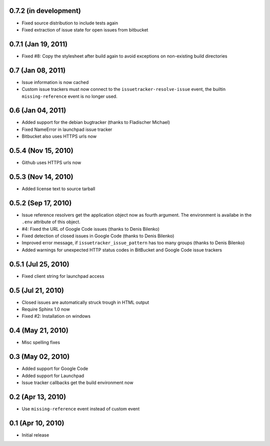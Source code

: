 0.7.2 (in development)
======================

- Fixed source distribution to include tests again
- Fixed extraction of issue state for open issues from bitbucket


0.7.1 (Jan 19, 2011)
====================

- Fixed #8: Copy the stylesheet after build again to avoid exceptions on
  non-existing build directories


0.7 (Jan 08, 2011)
==================

- Issue information is now cached
- Custom issue trackers must now connect to the ``issuetracker-resolve-issue``
  event, the builtin ``missing-reference`` event is no longer used.


0.6 (Jan 04, 2011)
==================

- Added support for the debian bugtracker (thanks to Fladischer Michael)
- Fixed NameError in launchpad issue tracker
- Bitbucket also uses HTTPS urls now


0.5.4 (Nov 15, 2010)
====================

- Github uses HTTPS urls now


0.5.3 (Nov 14, 2010)
====================

- Added license text to source tarball


0.5.2 (Sep 17, 2010)
====================

- Issue reference resolvers get the application object now as fourth
  argument.  The environment is availabe in the ``.env`` attribute of this
  object.
- #4: Fixed the URL of Google Code issues (thanks to Denis Bilenko)
- Fixed detection of closed issues in Google Code (thanks to Denis Bilenko)
- Improved error message, if ``issuetracker_issue_pattern`` has too many
  groups (thanks to Denis Bilenko)
- Added warnings for unexpected HTTP status codes in BitBucket and Google
  Code issue trackers


0.5.1 (Jul 25, 2010)
====================

- Fixed client string for launchpad access


0.5 (Jul 21, 2010)
==================

- Closed issues are automatically struck trough in HTML output
- Require Sphinx 1.0 now
- Fixed #2:  Installation on windows


0.4 (May 21, 2010)
==================

- Misc spelling fixes


0.3 (May 02, 2010)
==================

- Added support for Google Code
- Added support for Launchpad
- Issue tracker callbacks get the build environment now


0.2 (Apr 13, 2010)
==================

- Use ``missing-reference`` event instead of custom event


0.1 (Apr 10, 2010)
==================

- Initial release

